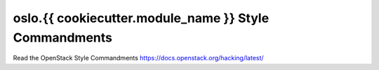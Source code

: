 oslo.{{ cookiecutter.module_name }} Style Commandments
======================================================

Read the OpenStack Style Commandments https://docs.openstack.org/hacking/latest/
